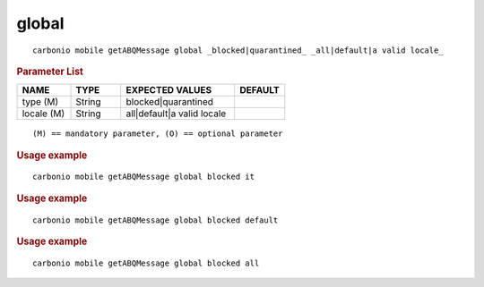 .. SPDX-FileCopyrightText: 2022 Zextras <https://www.zextras.com/>
..
.. SPDX-License-Identifier: CC-BY-NC-SA-4.0

.. _carbonio_mobile_getABQMessage_global:

************
global
************

::

   carbonio mobile getABQMessage global _blocked|quarantined_ _all|default|a valid locale_ 


.. rubric:: Parameter List

.. list-table::
   :widths: 16 15 34 15
   :header-rows: 1

   * - NAME
     - TYPE
     - EXPECTED VALUES
     - DEFAULT
   * - type (M)
     - String
     - blocked\|quarantined
     - 
   * - locale (M)
     - String
     - all\|default\|a valid locale
     - 

::

   (M) == mandatory parameter, (O) == optional parameter



.. rubric:: Usage example


::

   carbonio mobile getABQMessage global blocked it




.. rubric:: Usage example


::

   carbonio mobile getABQMessage global blocked default




.. rubric:: Usage example


::

   carbonio mobile getABQMessage global blocked all



